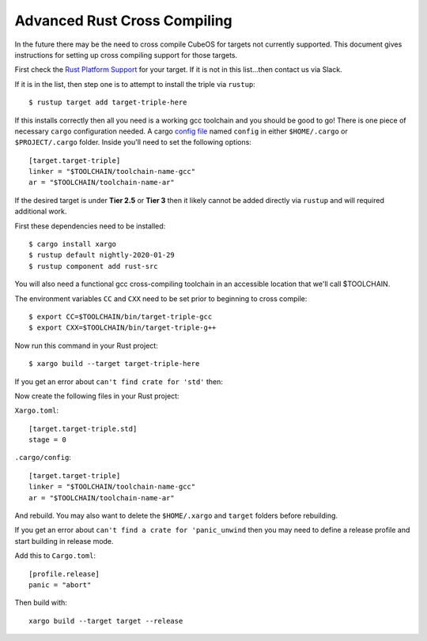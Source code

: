 Advanced Rust Cross Compiling
=============================

In the future there may be the need to cross compile CubeOS for targets
not currently supported. This document gives instructions for setting
up cross compiling support for those targets.

First check the `Rust Platform Support <https://forge.rust-lang.org/release/platform-support.html>`__
for your target. If it is not in this list...then contact us via Slack.

If it is in the list, then step one is to attempt to install the triple via ``rustup``::

    $ rustup target add target-triple-here

If this installs correctly then all you need is a working gcc toolchain and you should be
good to go! There is one piece of necessary ``cargo`` configuration needed. A cargo 
`config file <https://doc.rust-lang.org/cargo/reference/config.html>`__ named
``config`` in either ``$HOME/.cargo`` or ``$PROJECT/.cargo`` folder. Inside you'll need to set
the following options::

    [target.target-triple]
    linker = "$TOOLCHAIN/toolchain-name-gcc"
    ar = "$TOOLCHAIN/toolchain-name-ar"

If the desired target is under **Tier 2.5** or **Tier 3** then it likely
cannot be added directly via ``rustup`` and will required additional work.

First these dependencies need to be installed::

    $ cargo install xargo
    $ rustup default nightly-2020-01-29
    $ rustup component add rust-src

You will also need a functional gcc cross-compiling toolchain in
an accessible location that we'll call $TOOLCHAIN.

The environment variables ``CC`` and ``CXX`` need to be set prior
to beginning to cross compile::

    $ export CC=$TOOLCHAIN/bin/target-triple-gcc
    $ export CXX=$TOOLCHAIN/bin/target-triple-g++

Now run this command in your Rust project::

    $ xargo build --target target-triple-here

If you get an error about ``can't find crate for 'std'`` then:

Now create the following files in your Rust project:

``Xargo.toml``::

    [target.target-triple.std]
    stage = 0

``.cargo/config``::

    [target.target-triple]
    linker = "$TOOLCHAIN/toolchain-name-gcc"
    ar = "$TOOLCHAIN/toolchain-name-ar"

And rebuild. You may also want to delete the ``$HOME/.xargo`` and ``target``
folders before rebuilding.

If you get an error about ``can't find a crate for 'panic_unwind`` then
you may need to define a release profile and start building in release mode.

Add this to ``Cargo.toml``::

    [profile.release]
    panic = "abort"

Then build with::

    xargo build --target target --release
    
